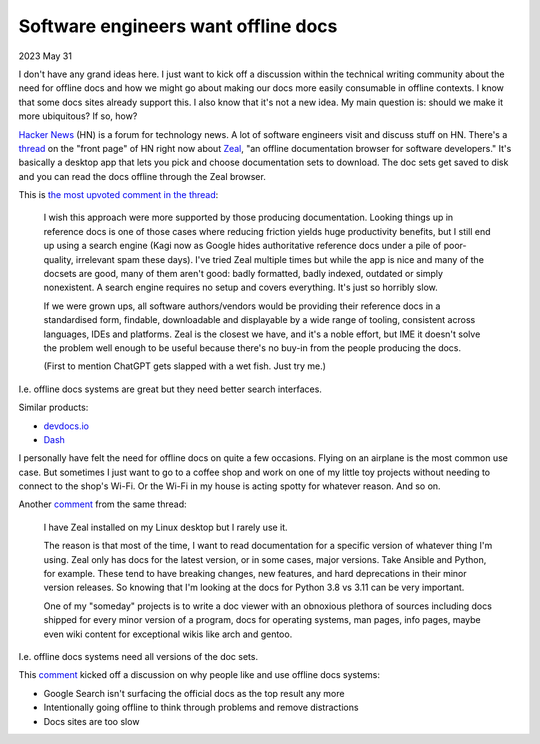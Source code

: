 .. _offline:

====================================
Software engineers want offline docs
====================================

2023 May 31

I don't have any grand ideas here. I just want to kick off a discussion
within the technical writing community about the need for offline docs
and how we might go about making our docs more easily consumable in offline
contexts. I know that some docs sites already support this. I also know
that it's not a new idea. My main question is: should we make it more ubiquitous?
If so, how?

`Hacker News <https://news.ycombinator.com>`_ (HN) is a forum for technology news.
A lot of software engineers visit and discuss stuff on HN. There's a
`thread <https://news.ycombinator.com/item?id=36135955>`_ on the "front page"
of HN right now about `Zeal <https://zealdocs.org>`_, "an offline documentation
browser for software developers." It's basically a desktop app that lets you
pick and choose documentation sets to download. The doc sets get saved to disk
and you can read the docs offline through the Zeal browser.

This is `the most upvoted comment in the thread <https://news.ycombinator.com/item?id=36137032>`_:

  I wish this approach were more supported by those producing documentation.
  Looking things up in reference docs is one of those cases where reducing
  friction yields huge productivity benefits, but I still end up using a search
  engine (Kagi now as Google hides authoritative reference docs under a pile of poor-quality,
  irrelevant spam these days). I've tried Zeal multiple times but while the app is nice and
  many of the docsets are good, many of them aren't good: badly formatted, badly indexed,
  outdated or simply nonexistent. A search engine requires no setup and covers everything.
  It's just so horribly slow.
  
  If we were grown ups, all software authors/vendors would be providing their reference docs
  in a standardised form, findable, downloadable and displayable by a wide range of tooling,
  consistent across languages, IDEs and platforms. Zeal is the closest we have, and it's a
  noble effort, but IME it doesn't solve the problem well enough to be useful because there's
  no buy-in from the people producing the docs.
  
  (First to mention ChatGPT gets slapped with a wet fish. Just try me.)

I.e. offline docs systems are great but they need better search interfaces.

Similar products:

* `devdocs.io <https://devdocs.io>`_
* `Dash <https://kapeli.com/dash>`_

I personally have felt the need for offline docs on quite a few occasions. Flying on an
airplane is the most common use case. But sometimes I just want to go to a coffee shop
and work on one of my little toy projects without needing to connect to the shop's
Wi-Fi. Or the Wi-Fi in my house is acting spotty for whatever reason. And so on.

Another `comment <https://news.ycombinator.com/item?id=36140344>`__ from the same thread:

  I have Zeal installed on my Linux desktop but I rarely use it.
 
  The reason is that most of the time, I want to read documentation for a specific version
  of whatever thing I'm using. Zeal only has docs for the latest version, or in some cases,
  major versions. Take Ansible and Python, for example. These tend to have breaking changes,
  new features, and hard deprecations in their minor version releases. So knowing that I'm
  looking at the docs for Python 3.8 vs 3.11 can be very important.

  One of my "someday" projects is to write a doc viewer with an obnoxious plethora of sources
  including docs shipped for every minor version of a program, docs for operating systems,
  man pages, info pages, maybe even wiki content for exceptional wikis like arch and gentoo.

I.e. offline docs systems need all versions of the doc sets.

This `comment <https://news.ycombinator.com/item?id=36137521>`__ kicked off a discussion on why
people like and use offline docs systems:

* Google Search isn't surfacing the official docs as the top result any more
* Intentionally going offline to think through problems and remove distractions
* Docs sites are too slow
